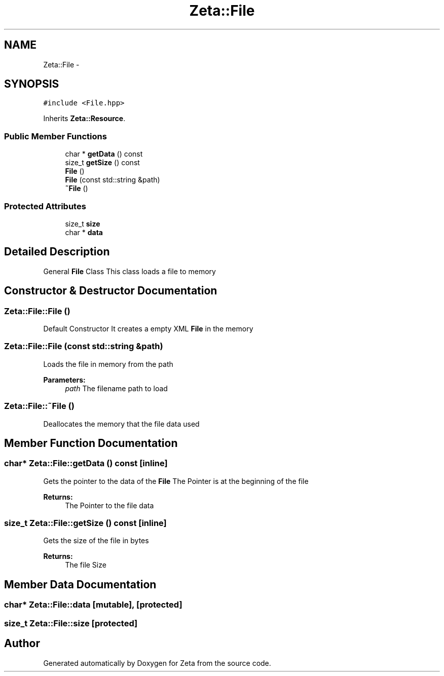 .TH "Zeta::File" 3 "Wed Feb 10 2016" "Zeta" \" -*- nroff -*-
.ad l
.nh
.SH NAME
Zeta::File \- 
.SH SYNOPSIS
.br
.PP
.PP
\fC#include <File\&.hpp>\fP
.PP
Inherits \fBZeta::Resource\fP\&.
.SS "Public Member Functions"

.in +1c
.ti -1c
.RI "char * \fBgetData\fP () const "
.br
.ti -1c
.RI "size_t \fBgetSize\fP () const "
.br
.ti -1c
.RI "\fBFile\fP ()"
.br
.ti -1c
.RI "\fBFile\fP (const std::string &path)"
.br
.ti -1c
.RI "\fB~File\fP ()"
.br
.in -1c
.SS "Protected Attributes"

.in +1c
.ti -1c
.RI "size_t \fBsize\fP"
.br
.ti -1c
.RI "char * \fBdata\fP"
.br
.in -1c
.SH "Detailed Description"
.PP 
General \fBFile\fP Class This class loads a file to memory 
.SH "Constructor & Destructor Documentation"
.PP 
.SS "Zeta::File::File ()"
Default Constructor It creates a empty XML \fBFile\fP in the memory 
.SS "Zeta::File::File (const std::string &path)"
Loads the file in memory from the path 
.PP
\fBParameters:\fP
.RS 4
\fIpath\fP The filename path to load 
.RE
.PP

.SS "Zeta::File::~File ()"
Deallocates the memory that the file data used 
.SH "Member Function Documentation"
.PP 
.SS "char* Zeta::File::getData () const\fC [inline]\fP"
Gets the pointer to the data of the \fBFile\fP The Pointer is at the beginning of the file 
.PP
\fBReturns:\fP
.RS 4
The Pointer to the file data 
.RE
.PP

.SS "size_t Zeta::File::getSize () const\fC [inline]\fP"
Gets the size of the file in bytes 
.PP
\fBReturns:\fP
.RS 4
The file Size 
.RE
.PP

.SH "Member Data Documentation"
.PP 
.SS "char* Zeta::File::data\fC [mutable]\fP, \fC [protected]\fP"

.SS "size_t Zeta::File::size\fC [protected]\fP"


.SH "Author"
.PP 
Generated automatically by Doxygen for Zeta from the source code\&.
